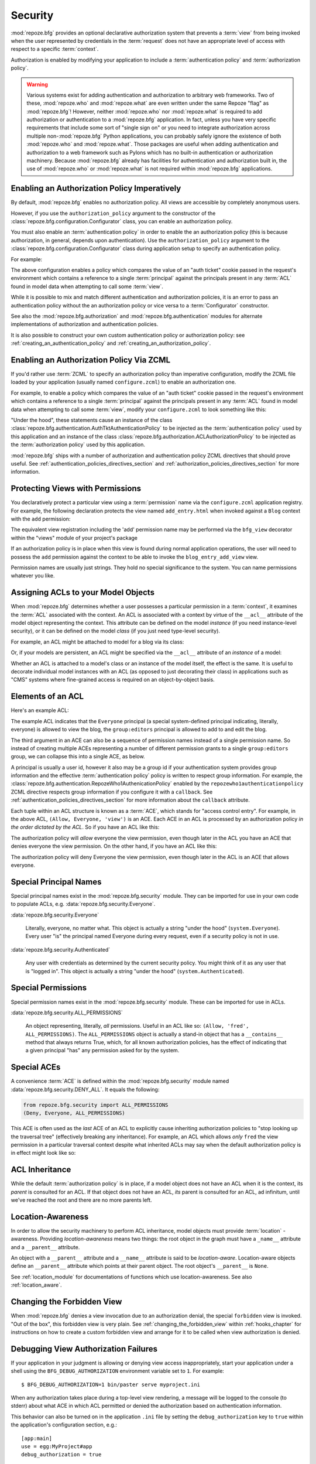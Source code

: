 .. _security_chapter:

Security
========

:mod:`repoze.bfg` provides an optional declarative authorization
system that prevents a :term:`view` from being invoked when the user
represented by credentials in the :term:`request` does not have an
appropriate level of access with respect to a specific
:term:`context`.

Authorization is enabled by modifying your application to include a
:term:`authentication policy` and :term:`authorization policy`.

.. warning::

   Various systems exist for adding authentication and authorization
   to arbitrary web frameworks.  Two of these, :mod:`repoze.who` and
   :mod:`repoze.what` are even written under the same Repoze "flag" as
   :mod:`repoze.bfg`!  However, neither :mod:`repoze.who` nor
   :mod:`repoze.what` is required to add authorization or
   authentication to a :mod:`repoze.bfg` application.  In fact, unless
   you have very specific requirements that include some sort of
   "single sign on" or you need to integrate authorization across
   multiple non-:mod:`repoze.bfg` Python applications, you can
   probably safely ignore the existence of both :mod:`repoze.who` and
   :mod:`repoze.what`.  Those packages are useful when adding
   authentication and authorization to a web framework such as Pylons
   which has no built-in authentication or authorization machinery.
   Because :mod:`repoze.bfg` already has facilities for authentication
   and authorization built in, the use of :mod:`repoze.who` or
   :mod:`repoze.what` is not required within :mod:`repoze.bfg`
   applications.

.. index::
   pair: enabling; authorization policy

Enabling an Authorization Policy Imperatively
---------------------------------------------

By default, :mod:`repoze.bfg` enables no authorization policy.  All
views are accessible by completely anonymous users.

However, if you use the ``authorization_policy`` argument to the
constructor of the :class:`repoze.bfg.configuration.Configurator`
class, you can enable an authorization policy.

You must also enable an :term:`authentication policy` in order to
enable the an authorization policy (this is because authorization, in
general, depends upon authentication).  Use the
``authorization_policy`` argument to the
:class:`repoze.bfg.configuration.Configurator` class during
application setup to specify an authentication policy.

For example:

.. ignore-next-block
.. code-block:: python
   :linenos:

   from repoze.bfg.configuration import Configurator
   from repoze.bfg.authentication import AuthTktAuthenticationPolicy
   from repoze.bfg.authorization import ACLAuthorizationPolicy
   authentication_policy = AuthTktAuthenticationPolicy('seekrit')
   authorization_policy = ACLAuthorizationPolicy()
   config = Configurator(authentication_policy=authentication_policy,
                         authorization_policy=authorization_policy)

The above configuration enables a policy which compares the value of
an "auth ticket" cookie passed in the request's environment which
contains a reference to a single :term:`principal` against the
principals present in any :term:`ACL` found in model data when
attempting to call some :term:`view`.

While it is possible to mix and match different authentication and
authorization policies, it is an error to pass an authentication
policy without the an authorization policy or vice versa to a
:term:`Configurator` constructor.

See also the :mod:`repoze.bfg.authorization` and
:mod:`repoze.bfg.authentication` modules for alternate implementations
of authorization and authentication policies.  

It is also possible to construct your own custom authentication policy
or authorization policy: see :ref:`creating_an_authentication_policy`
and :ref:`creating_an_authorization_policy`.

.. index::
   triple: enabling; authorization policy; via ZCML

Enabling an Authorization Policy Via ZCML
-----------------------------------------

If you'd rather use :term:`ZCML` to specify an authorization policy
than imperative configuration, modify the ZCML file loaded by your
application (usually named ``configure.zcml``) to enable an
authorization one.

For example, to enable a policy which compares the value of an "auth
ticket" cookie passed in the request's environment which contains a
reference to a single :term:`principal` against the principals present
in any :term:`ACL` found in model data when attempting to call some
:term:`view`, modify your ``configure.zcml`` to look something like
this:

.. code-block:: xml
   :linenos:

   <configure xmlns="http://namespaces.repoze.org/bfg">

     <!-- views and other directives before this... -->

     <authtktauthenticationpolicy
          secret="iamsosecret"/>

     <aclauthorizationpolicy/>

    </configure>

"Under the hood", these statements cause an instance of the class
:class:`repoze.bfg.authentication.AuthTktAuthenticationPolicy` to be
injected as the :term:`authentication policy` used by this application
and an instance of the class
:class:`repoze.bfg.authorization.ACLAuthorizationPolicy` to be
injected as the :term:`authorization policy` used by this application.

:mod:`repoze.bfg` ships with a number of authorization and
authentication policy ZCML directives that should prove useful.  See
:ref:`authentication_policies_directives_section` and
:ref:`authorization_policies_directives_section` for more information.

.. index::
   single: permissions
   single: protecting views

Protecting Views with Permissions
---------------------------------

You declaratively protect a particular view using a :term:`permission`
name via the ``configure.zcml`` application registry.  For example,
the following declaration protects the view named ``add_entry.html``
when invoked against a ``Blog`` context with the ``add`` permission:

.. code-block:: xml
   :linenos:

   <view
       context=".models.Blog"
       view=".views.blog_entry_add_view"
       name="add_entry.html"
       permission="add"
       />

The equivalent view registration including the 'add' permission name
may be performed via the ``bfg_view`` decorator within the "views"
module of your project's package

.. ignore-next-block
.. code-block:: python
   :linenos:

   from repoze.bfg.view import bfg_view
   from models import Blog

   @bfg_view(context=Blog, name='add_entry.html', permission='add')
   def blog_entry_add_view(request):
       """ Add blog entry code goes here """
       pass

If an authorization policy is in place when this view is found during
normal application operations, the user will need to possess the
``add`` permission against the context to be able to invoke the
``blog_entry_add_view`` view.

Permission names are usually just strings.  They hold no special
significance to the system.  You can name permissions whatever you
like.

.. index::
   pair: assigning; ACL

.. _assigning_acls:

Assigning ACLs to your Model Objects
------------------------------------

When :mod:`repoze.bfg` determines whether a user possesses a
particular permission in a :term:`context`, it examines the
:term:`ACL` associated with the context.  An ACL is associated with a
context by virtue of the ``__acl__`` attribute of the model object
representing the context.  This attribute can be defined on the model
*instance* (if you need instance-level security), or it can be defined
on the model *class* (if you just need type-level security).

For example, an ACL might be attached to model for a blog via its
class:

.. code-block:: python
   :linenos:

   from repoze.bfg.security import Everyone
   from repoze.bfg.security import Allow

   class Blog(object):
       __acl__ = [
           (Allow, Everyone, 'view'),
           (Allow, 'group:editors', 'add'),
           (Allow, 'group:editors', 'edit'),
           ]

Or, if your models are persistent, an ACL might be specified via the
``__acl__`` attribute of an *instance* of a model:

.. code-block:: python
   :linenos:

   from repoze.bfg.security import Everyone
   from repoze.bfg.security import Allow

   class Blog(object):
       pass

   blog = Blog()

   blog.__acl__ = [
           (Allow, Everyone, 'view'),
           (Allow, 'group:editors', 'add'),
           (Allow, 'group:editors', 'edit'),
           ]

Whether an ACL is attached to a model's class or an instance of the
model itself, the effect is the same.  It is useful to decorate
individual model instances with an ACL (as opposed to just decorating
their class) in applications such as "CMS" systems where fine-grained
access is required on an object-by-object basis.

.. index::
   single: ACE

Elements of an ACL
------------------

Here's an example ACL:

.. code-block:: python
   :linenos:

   from repoze.bfg.security import Everyone
   from repoze.bfg.security import Allow

   __acl__ = [
           (Allow, Everyone, 'view'),
           (Allow, 'group:editors', 'add'),
           (Allow, 'group:editors', 'edit'),
           ]

The example ACL indicates that the ``Everyone`` principal (a special
system-defined principal indicating, literally, everyone) is allowed
to view the blog, the ``group:editors`` principal is allowed to add to
and edit the blog.

The third argument in an ACE can also be a sequence of permission
names instead of a single permission name.  So instead of creating
multiple ACEs representing a number of different permission grants to
a single ``group:editors`` group, we can collapse this into a single
ACE, as below.

.. code-block:: python
   :linenos:

   from repoze.bfg.security import Everyone
   from repoze.bfg.security import Allow

   __acl__ = [
       (Allow, Everyone, 'view'),
       (Allow, 'group:editors', ('add', 'edit')),
       ]

A principal is usually a user id, however it also may be a group id if
your authentication system provides group information and the
effective :term:`authentication policy` policy is written to respect
group information.  For example, the
:class:`repoze.bfg.authentication.RepozeWho1AuthenicationPolicy`
enabled by the ``repozewho1authenticationpolicy`` ZCML directive
respects group information if you configure it with a ``callback``.
See :ref:`authentication_policies_directives_section` for more
information about the ``callback`` attribute.

Each tuple within an ACL structure is known as a :term:`ACE`, which
stands for "access control entry".  For example, in the above ACL,
``(Allow, Everyone, 'view')`` is an ACE.  Each ACE in an ACL is
processed by an authorization policy *in the order dictated by the
ACL*.  So if you have an ACL like this:

.. code-block:: python
   :linenos:

   from repoze.bfg.security import Everyone
   from repoze.bfg.security import Allow
   from repoze.bfg.security import Deny

   __acl__ = [
       (Allow, Everyone, 'view'),
       (Deny, Everyone, 'view'),
       ]

The authorization policy will *allow* everyone the view permission,
even though later in the ACL you have an ACE that denies everyone the
view permission.  On the other hand, if you have an ACL like this:

.. code-block:: python
   :linenos:

   from repoze.bfg.security import Everyone
   from repoze.bfg.security import Allow
   from repoze.bfg.security import Deny

   __acl__ = [
       (Deny, Everyone, 'view'),
       (Allow, Everyone, 'view'),
       ]

The authorization policy will deny Everyone the view permission, even
though later in the ACL is an ACE that allows everyone.

.. index::
   single: principal
   pair: special; principal names

Special Principal Names
-----------------------

Special principal names exist in the :mod:`repoze.bfg.security`
module.  They can be imported for use in your own code to populate
ACLs, e.g. :data:`repoze.bfg.security.Everyone`.

:data:`repoze.bfg.security.Everyone`

  Literally, everyone, no matter what.  This object is actually a
  string "under the hood" (``system.Everyone``).  Every user "is" the
  principal named Everyone during every request, even if a security
  policy is not in use.

:data:`repoze.bfg.security.Authenticated`

  Any user with credentials as determined by the current security
  policy.  You might think of it as any user that is "logged in".
  This object is actually a string "under the hood"
  (``system.Authenticated``).

.. index::
   pair: special; permission names

Special Permissions
-------------------

Special permission names exist in the :mod:`repoze.bfg.security`
module.  These can be imported for use in ACLs.

.. _all_permissions:

:data:`repoze.bfg.security.ALL_PERMISSIONS`

  An object representing, literally, *all* permissions.  Useful in an
  ACL like so: ``(Allow, 'fred', ALL_PERMISSIONS)``.  The
  ``ALL_PERMISSIONS`` object is actually a stand-in object that has a
  ``__contains__`` method that always returns True, which, for all
  known authorization policies, has the effect of indicating that a
  given principal "has" any permission asked for by the system.

.. index::
   pair: special; ACE

Special ACEs
------------

A convenience :term:`ACE` is defined within the
:mod:`repoze.bfg.security` module named
:data:`repoze.bfg.security.DENY_ALL`.  It equals the following:

.. code-block:: python

   from repoze.bfg.security import ALL_PERMISSIONS
   (Deny, Everyone, ALL_PERMISSIONS)

This ACE is often used as the *last* ACE of an ACL to explicitly cause
inheriting authorization policies to "stop looking up the traversal
tree" (effectively breaking any inheritance).  For example, an ACL
which allows *only* ``fred`` the view permission in a particular
traversal context despite what inherited ACLs may say when the default
authorization policy is in effect might look like so:

.. code-block:: python
   :linenos:

   from repoze.bfg.security import Allow
   from repoze.bfg.security import DENY_ALL

   __acl__ = [ (Allow, 'fred', 'view'), DENY_ALL ]

.. index::
   single: ACL inheritance

ACL Inheritance
---------------

While the default :term:`authorization policy` is in place, if a model
object does not have an ACL when it is the context, its *parent* is
consulted for an ACL.  If that object does not have an ACL, *its*
parent is consulted for an ACL, ad infinitum, until we've reached the
root and there are no more parents left.

.. index::
   pair: location-aware; security

Location-Awareness
------------------

In order to allow the security machinery to perform ACL inheritance,
model objects must provide :term:`location` -awareness.  Providing
*location-awareness* means two things: the root object in the graph
must have a ``_name__`` attribute and a ``__parent__`` attribute.

.. code-block:: python
   :linenos:

   class Blog(object):
       __name__ = ''
       __parent__ = None

An object with a ``__parent__`` attribute and a ``__name__`` attribute
is said to be *location-aware*.  Location-aware objects define an
``__parent__`` attribute which points at their parent object.  The
root object's ``__parent__`` is ``None``.

See :ref:`location_module` for documentations of functions which use
location-awareness.  See also :ref:`location_aware`.

.. index::
   pair: forbidden view; changing

Changing the Forbidden View
---------------------------

When :mod:`repoze.bfg` denies a view invocation due to an
authorization denial, the special ``forbidden`` view is invoked.  "Out
of the box", this forbidden view is very plain.  See
:ref:`changing_the_forbidden_view` within :ref:`hooks_chapter` for
instructions on how to create a custom forbidden view and arrange for
it to be called when view authorization is denied.

.. index::
   pair: debugging; authorization failures

.. _debug_authorization_section:

Debugging View Authorization Failures
-------------------------------------

If your application in your judgment is allowing or denying view
access inappropriately, start your application under a shell using the
``BFG_DEBUG_AUTHORIZATION`` environment variable set to ``1``.  For
example::

  $ BFG_DEBUG_AUTHORIZATION=1 bin/paster serve myproject.ini

When any authorization takes place during a top-level view rendering,
a message will be logged to the console (to stderr) about what ACE in
which ACL permitted or denied the authorization based on
authentication information.

This behavior can also be turned on in the application ``.ini`` file
by setting the ``debug_authorization`` key to ``true`` within the
application's configuration section, e.g.::

  [app:main]
  use = egg:MyProject#app
  debug_authorization = true

With this debug flag turned on, the response sent to the browser will
also contain security debugging information in its body.

Debugging Imperative Authorization Failures
-------------------------------------------

The :func:`repoze.bfg.security.has_permission` API is used to check
security within view functions imperatively.  It returns instances of
objects that are effectively booleans.  But these objects are not raw
``True`` or ``False`` objects, and have information attached to them
about why the permission was allowed or denied.  The object will be
one of :data:`repoze.bfg.security.ACLAllowed`,
:data:`repoze.bfg.security.ACLDenied`,
:data:`repoze.bfg.security.Allowed`, or
:data:`repoze.bfg.security.Denied`, as documented in
:ref:`security_module`.  At very minimum these objects will have a
``msg`` attribute, which is a string indicating why permission was
denied or allowed.  Introspecting this information in the debugger or
via print statements when a call to
:func:`repoze.bfg.security.has_permission` fails is often useful.

.. index::
   pair: ZCML directive; authentication policy

.. _authentication_policies_directives_section:

Built-In Authentication Policy ZCML Directives
----------------------------------------------

Instead of configuring an authentication policy and authorization
policy imperatively, :mod:`repoze.bfg` ships with a few "pre-chewed"
authentication policy ZCML directives that you can make use of within
your application.

``authtktauthenticationpolicy``
~~~~~~~~~~~~~~~~~~~~~~~~~~~~~~~

When this directive is used, authentication information is obtained
from an "auth ticket" cookie value, assumed to be set by a custom
login form.

An example of its usage, with all attributes fully expanded:

.. code-block:: xml
   :linenos:

   <authtktauthenticationpolicy
    secret="goshiamsosecret"
    callback=".somemodule.somefunc"
    cookie_name="mycookiename"
    secure="false"
    include_ip="false"
    timeout="86400"
    reissue_time="600"
    max_age="31536000"
    />

See :ref:`authtktauthenticationpolicy_directive` for details about
this directive.

``remoteuserauthenticationpolicy``
~~~~~~~~~~~~~~~~~~~~~~~~~~~~~~~~~~

When this directive is used, authentication information is obtained
from a ``REMOTE_USER`` key in the WSGI environment, assumed to
be set by a WSGI server or an upstream middleware component.

An example of its usage, with all attributes fully expanded:

.. code-block:: xml
   :linenos:

   <remoteuserauthenticationpolicy
    environ_key="REMOTE_USER"
    callback=".somemodule.somefunc"
    />

See :ref:`remoteuserauthenticationpolicy_directive` for detailed
information.

``repozewho1authenticationpolicy``
~~~~~~~~~~~~~~~~~~~~~~~~~~~~~~~~~~

When this directive is used, authentication information is obtained
from a ``repoze.who.identity`` key in the WSGI environment, assumed to
be set by :term:`repoze.who` middleware.

An example of its usage, with all attributes fully expanded:

.. code-block:: xml
   :linenos:

   <repozewho1authenticationpolicy
    identifier_name="auth_tkt"
    callback=".somemodule.somefunc"
    />

See :ref:`repozewho1authenticationpolicy_directive` for detailed
information.

.. index::
   pair: ZCML directive; authorization policy

.. _authorization_policies_directives_section:

Built-In Authorization Policy ZCML Directives
---------------------------------------------

``aclauthorizationpolicy``

When this directive is used, authorization information is obtained
from :term:`ACL` objects attached to model instances.

An example of its usage, with all attributes fully expanded:

.. code-block:: xml
   :linenos:

   <aclauthorizationpolicy/>

In other words, it has no configuration attributes; its existence in a
``configure.zcml`` file enables it.

See :ref:`aclauthorizationpolicy_directive` for detailed information.

.. index::
   pair: creating; authentication policy

.. _creating_an_authentication_policy:

Creating Your Own Authentication Policy
---------------------------------------

:mod:`repoze.bfg` ships with a number of useful out-of-the-box
security policies (see :mod:`repoze.bfg.authentication`).  However,
creating your own authentication policy is often necessary when you
want to control the "horizontal and vertical" of how your users
authenticate.  Doing so is matter of creating an instance of something
that implements the following interface:

.. code-block:: python

   class AuthenticationPolicy(object):
       """ An object representing a BFG authentication policy. """
       def authenticated_userid(self, request):
           """ Return the authenticated userid or ``None`` if no
           authenticated userid can be found. """

       def effective_principals(self, request):
           """ Return a sequence representing the effective principals
           including the userid and any groups belonged to by the current
           user, including 'system' groups such as Everyone and
           Authenticated. """

       def remember(self, request, principal, **kw):
           """ Return a set of headers suitable for 'remembering' the
           principal named ``principal`` when set in a response.  An
           individual authentication policy and its consumers can decide
           on the composition and meaning of **kw. """
       
       def forget(self, request):
           """ Return a set of headers suitable for 'forgetting' the
           current user on subsequent requests. """

After you do so, you can pass an instance of such a class into the
:class:`repoze.bfg.configuration.Configurator` class at configuration
time as ``authentication_policy`` to use it.

.. index::
   pair: creating; authorization policy

.. _creating_an_authorization_policy:

Creating Your Own Authorization Policy
--------------------------------------

An authentication policy the policy that allows or denies access after
a user has been authenticated.  By default, :mod:`repoze.bfg` will use
the :class:`repoze.bfg.authorization.ACLAuthorizationPolicy` if an
authentication policy is activated and an authorization policy isn't
otherwise specified.

In some cases, it's useful to be able to use a different
authentication policy than the
:class:`repoze.bfg.authorization.ACLAuthorizationPolicy`.  For
example, it might be desirable to construct an alternate authorization
policy which allows the application to use an authorization mechanism
that does not involve :term:`ACL` objects.

:mod:`repoze.bfg` ships with only a single default authorization
policy, so you'll need to create your own if you'd like to use a
different one.  Creating and using your own authorization policy is a
matter of creating an instance of an object that implements the
following interface:

.. code-block:: python

    class IAuthorizationPolicy(object):
        """ An object representing a BFG authorization policy. """
        def permits(self, context, principals, permission):
            """ Return True if any of the principals is allowed the
            permission in the current context, else return False """
            
        def principals_allowed_by_permission(self, context, permission):
            """ Return a set of principal identifiers allowed by the 
                permission """

After you do so, you can pass an instance of such a class into the
:class:`repoze.bfg.configuration.Configurator` class at configuration
time as ``authorization_policy`` to use it.
